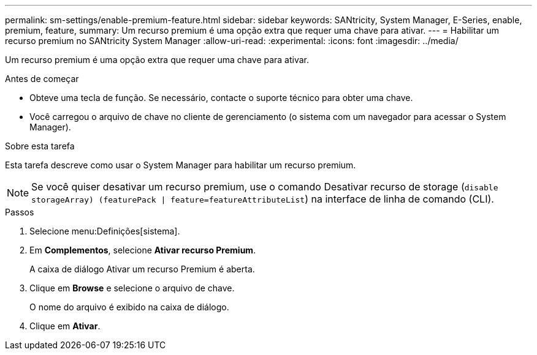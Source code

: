 ---
permalink: sm-settings/enable-premium-feature.html 
sidebar: sidebar 
keywords: SANtricity, System Manager, E-Series, enable, premium, feature, 
summary: Um recurso premium é uma opção extra que requer uma chave para ativar. 
---
= Habilitar um recurso premium no SANtricity System Manager
:allow-uri-read: 
:experimental: 
:icons: font
:imagesdir: ../media/


[role="lead"]
Um recurso premium é uma opção extra que requer uma chave para ativar.

.Antes de começar
* Obteve uma tecla de função. Se necessário, contacte o suporte técnico para obter uma chave.
* Você carregou o arquivo de chave no cliente de gerenciamento (o sistema com um navegador para acessar o System Manager).


.Sobre esta tarefa
Esta tarefa descreve como usar o System Manager para habilitar um recurso premium.

[NOTE]
====
Se você quiser desativar um recurso premium, use o comando Desativar recurso de storage (`disable storageArray) (featurePack | feature=featureAttributeList`) na interface de linha de comando (CLI).

====
.Passos
. Selecione menu:Definições[sistema].
. Em *Complementos*, selecione *Ativar recurso Premium*.
+
A caixa de diálogo Ativar um recurso Premium é aberta.

. Clique em *Browse* e selecione o arquivo de chave.
+
O nome do arquivo é exibido na caixa de diálogo.

. Clique em *Ativar*.

